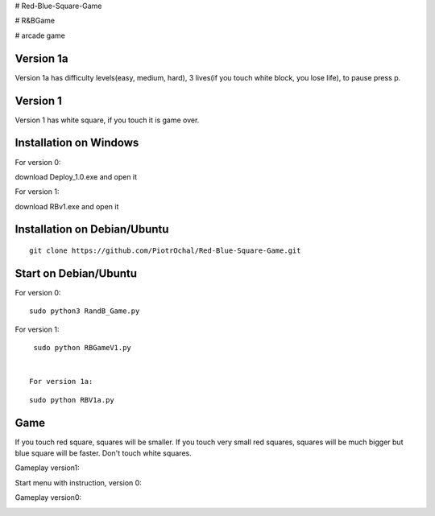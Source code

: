 # Red-Blue-Square-Game

# R&BGame

# arcade game

Version 1a 
----------

Version 1a has difficulty levels(easy, medium, hard), 3 lives(if you touch white block, you lose life), to pause press p.

Version 1 
---------

Version 1 has white square, if you touch it is game over. 


Installation on Windows
-----------------------

For version 0:

download Deploy_1.0.exe and open it

For version 1:

download RBv1.exe and open it

Installation on Debian/Ubuntu
-----------------------------

::

  git clone https://github.com/PiotrOchal/Red-Blue-Square-Game.git


Start on Debian/Ubuntu
----------------------
For version 0:

::

  sudo python3 RandB_Game.py
  
For version 1:

::

  sudo python RBGameV1.py
  
  
 For version 1a:

::

  sudo python RBV1a.py
  
Game
----
If you touch red square, squares will be smaller.
If you touch very small red squares, squares will be much bigger but blue square will be faster.
Don't touch white squares. 


Gameplay version1:

.. image:: https://github.com/PiotrOchal/Red-Blue-Square-Game/blob/main/RBv1.png
    :alt: Image

Start menu with instruction, version 0:

.. image:: https://github.com/PiotrOchal/Red-Blue-Square-Game/blob/main/RB_start.png
    :alt: Image
    


Gameplay version0:

.. image:: https://github.com/PiotrOchal/Red-Blue-Square-Game/blob/main/RB_game.png
    :alt: Image


